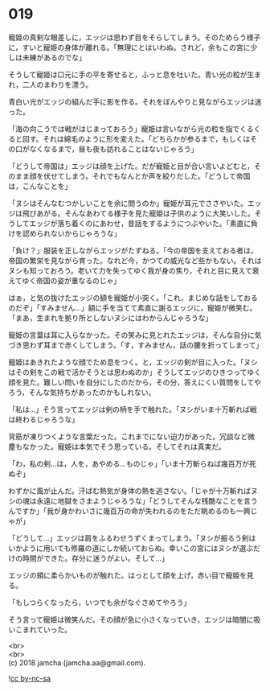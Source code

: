 #+OPTIONS: toc:nil
#+OPTIONS: \n:t

* 019

  寵姫の真剣な眼差しに，エッジは思わず目をそらしてしまう。そのためらう様子に，すいと寵姫の身体が離れる。「無理にとはいわぬ。されど，余もこの宮に少しは未練があるのでな」

  そうして寵姫は口元に手の平を寄せると，ふっと息を吐いた。青い光の粒が生まれ，二人のまわりを漂う。

  青白い光がエッジの組んだ手に影を作る。それをぼんやりと見ながらエッジは迷った。

  「海の向こうでは戦がはじまっておろう」寵姫は言いながら光の粒を指でくるくると回す。それは綿毛のように形を変えた。「どちらかが参るまで，もしくはその口がなくなるまで，昼も夜も訪れることはないじゃろう」

  「どうして帝国は」エッジは顔を上げた。だが寵姫と目が合い言いよどむと，そのまま顔を伏せてしまう。それでもなんとか声を絞りだした。「どうして帝国は，こんなことを」

  「ヌシはそんなむつかしいことを余に問うのか」寵姫が耳元でささやいた。エッジは飛びあがる。そんなあわてる様子を見た寵姫は子供のように大笑いした。そうしてエッジが落ち着くのにあわせ，昔話をするようにつぶやいた。「素直に負けを認められないからじゃろうな」

  「負け？」服装を正しながらエッジがたずねる。「今の帝国を支えておる者は，帝国の繁栄を見ながら育った。なれど今，かつての威光など些かもない。それはヌシも知っておろう。老いて力を失ってゆく我が身の焦り，それと目に見えて衰えてゆく帝国の姿が重なるのじゃ」

  はぁ，と気の抜けたエッジの額を寵姫が小突く。「これ，まじめな話をしておるのだぞ」「すみません…」額に手を当てて素直に謝るエッジに，寵姫が微笑む。「まあ，生まれを拠り所としないヌシにはわからんじゃろうな」

  寵姫の言葉は耳に入らなかった。その笑みに見とれたエッジは，そんな自分に気づき思わず耳まで赤くしてしまう。「す，すみません，話の腰を折ってしまって」

  寵姫はあきれたような顔でため息をつく。と，エッジの剣が目に入った。「ヌシはその剣をこの戦で活かそうとは思わぬのか」そうしてエッジのひきつってゆく顔を見た。難しい問いを自分にしたのだから，その分，答えにくい質問をしてやろう，そんな気持ちがあったのかもしれない。

  「私は…」そう言ってエッジは剣の柄を手で触れた。「ヌシがいま十万斬れば戦は終わるじゃろうな」

  背筋が凍りつくような言葉だった。これまでにない迫力があった。冗談など微塵もなかった。寵姫は本気でそう思っている。そしてそれは真実だ。

  「わ，私の剣…は，人を，あやめる…ものじゃ」「いま十万斬らねば幾百万が死ぬぞ」

  わずかに風が止んだ。汗ばむ熱気が身体の熱を逃さない。「じゃが十万斬ればヌシの魂は永遠に地獄をさまようじゃろうな」「どうしてそんな残酷なことを言うんですか」「我が身かわいさに幾百万の命が失われるのをただ眺めるのも一興じゃが」

  「どうして…」エッジは肩をふるわせうずくまってしまう。「ヌシが振るう剣はいかように用いても修羅の道にしか続いておらぬ。幸いこの宮にはヌシが選ぶだけの時間ができた。存分に迷うがよい。そして…」

  エッジの頬に柔らかいものが触れた。はっとして顔を上げ，赤い目で寵姫を見る。

  「もしつらくなったら，いつでも余がなぐさめてやろう」

  そう言って寵姫は微笑んだ。その顔が急に小さくなっていき，エッジは暗闇に吸いこまれていった。

  <br>
  <br>
  (c) 2018 jamcha (jamcha.aa@gmail.com).

  ![[http://i.creativecommons.org/l/by-nc-sa/4.0/88x31.png][cc by-nc-sa]]
